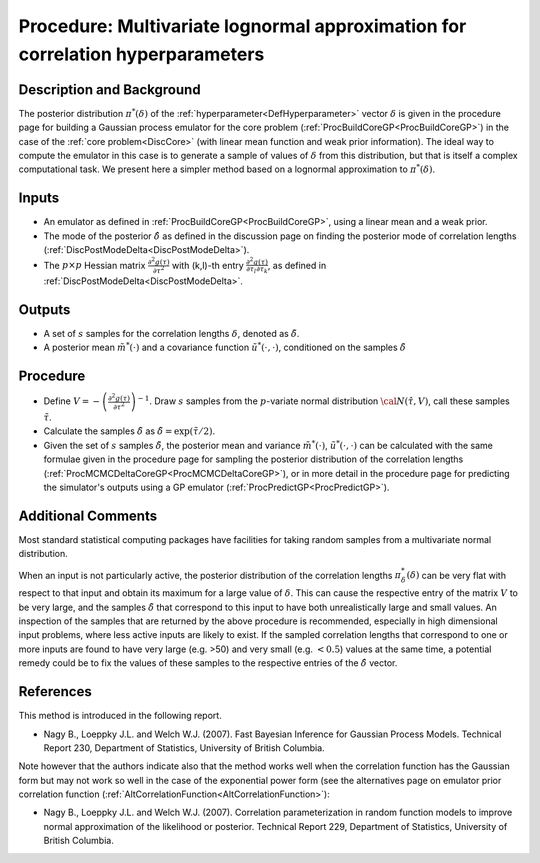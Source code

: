 .. _ProcApproxDeltaPosterior:

Procedure: Multivariate lognormal approximation for correlation hyperparameters
===============================================================================

Description and Background
--------------------------

The posterior distribution :math:`\pi^*(\delta)` of the
:ref:`hyperparameter<DefHyperparameter>` vector :math:`\delta` is given
in the procedure page for building a Gaussian process emulator for the
core problem (:ref:`ProcBuildCoreGP<ProcBuildCoreGP>`) in the case of
the :ref:`core problem<DiscCore>` (with linear mean function and weak
prior information). The ideal way to compute the emulator in this case
is to generate a sample of values of :math:`\delta` from this distribution,
but that is itself a complex computational task. We present here a
simpler method based on a lognormal approximation to :math:`\pi^*(\delta)`.

Inputs
------

-  An emulator as defined in :ref:`ProcBuildCoreGP<ProcBuildCoreGP>`,
   using a linear mean and a weak prior.
-  The mode of the posterior :math:`\hat{\delta}` as defined in the
   discussion page on finding the posterior mode of correlation lengths
   (:ref:`DiscPostModeDelta<DiscPostModeDelta>`).
-  The :math:`p \times p` Hessian matrix :math:`\displaystyle
   \frac{\partial ^2 g(\tau)}{\partial \tau^2}` with (k,l)-th entry
   :math:`\displaystyle \frac{\partial ^2 g(\tau)}{\partial \tau_l
   \partial \tau_k}`, as defined in
   :ref:`DiscPostModeDelta<DiscPostModeDelta>`.

Outputs
-------

-  A set of :math:`s` samples for the correlation lengths :math:`\delta`,
   denoted as :math:`\tilde{\delta}`.
-  A posterior mean :math:`\tilde{m}^*(\cdot)` and a covariance
   function :math:`\tilde{u}^*(\cdot,\cdot)`, conditioned on the
   samples :math:`\tilde{\delta}`

Procedure
---------

-  Define :math:`\displaystyle V = -\left(\frac{\partial ^2
   g(\tau)}{\partial \tau^2}\right)^{-1}`. Draw :math:`s` samples
   from the :math:`p`-variate normal distribution :math:`{\cal N}
   (\hat{\tau},V)`, call these samples :math:`\tilde{\tau}`.

-  Calculate the samples :math:`\tilde{\delta}` as
   :math:`\tilde{\delta} = \exp(\tilde{\tau}/2)`.

-  Given the set of :math:`s` samples :math:`\tilde{\delta}`, the
   posterior mean and variance :math:`\tilde{m}^*(\cdot)`,
   :math:`\tilde{u}^*(\cdot,\cdot)` can be calculated with the same
   formulae given in the procedure page for sampling the posterior
   distribution of the correlation lengths
   (:ref:`ProcMCMCDeltaCoreGP<ProcMCMCDeltaCoreGP>`), or in more
   detail in the procedure page for predicting the simulator's outputs
   using a GP emulator (:ref:`ProcPredictGP<ProcPredictGP>`).

Additional Comments
-------------------

Most standard statistical computing packages have facilities for taking
random samples from a multivariate normal distribution.

When an input is not particularly active, the posterior distribution of
the correlation lengths :math:`\pi^*_{\delta}(\delta)` can be very
flat with respect to that input and obtain its maximum for a large value
of :math:`\delta`. This can cause the respective entry of the
matrix :math:`V` to be very large, and the samples :math:`\tilde{\delta}`
that correspond to this input to have both
unrealistically large and small values. An inspection of the samples
that are returned by the above procedure is recommended, especially in
high dimensional input problems, where less active inputs are likely to
exist. If the sampled correlation lengths that correspond to one or more
inputs are found to have very large (e.g. >50) and very small (e.g.
:math:`<0.5`) values at the same time, a potential remedy could be to fix the
values of these samples to the respective entries of the :math:`\hat{\delta}` vector.

References
----------

This method is introduced in the following report.

-  Nagy B., Loeppky J.L. and Welch W.J. (2007). Fast Bayesian Inference
   for Gaussian Process Models. Technical Report 230, Department of
   Statistics, University of British Columbia.

Note however that the authors indicate also that the method works well
when the correlation function has the Gaussian form but may not work so
well in the case of the exponential power form (see the alternatives
page on emulator prior correlation function
(:ref:`AltCorrelationFunction<AltCorrelationFunction>`):

-  Nagy B., Loeppky J.L. and Welch W.J. (2007). Correlation
   parameterization in random function models to improve normal
   approximation of the likelihood or posterior. Technical Report 229,
   Department of Statistics, University of British Columbia.
